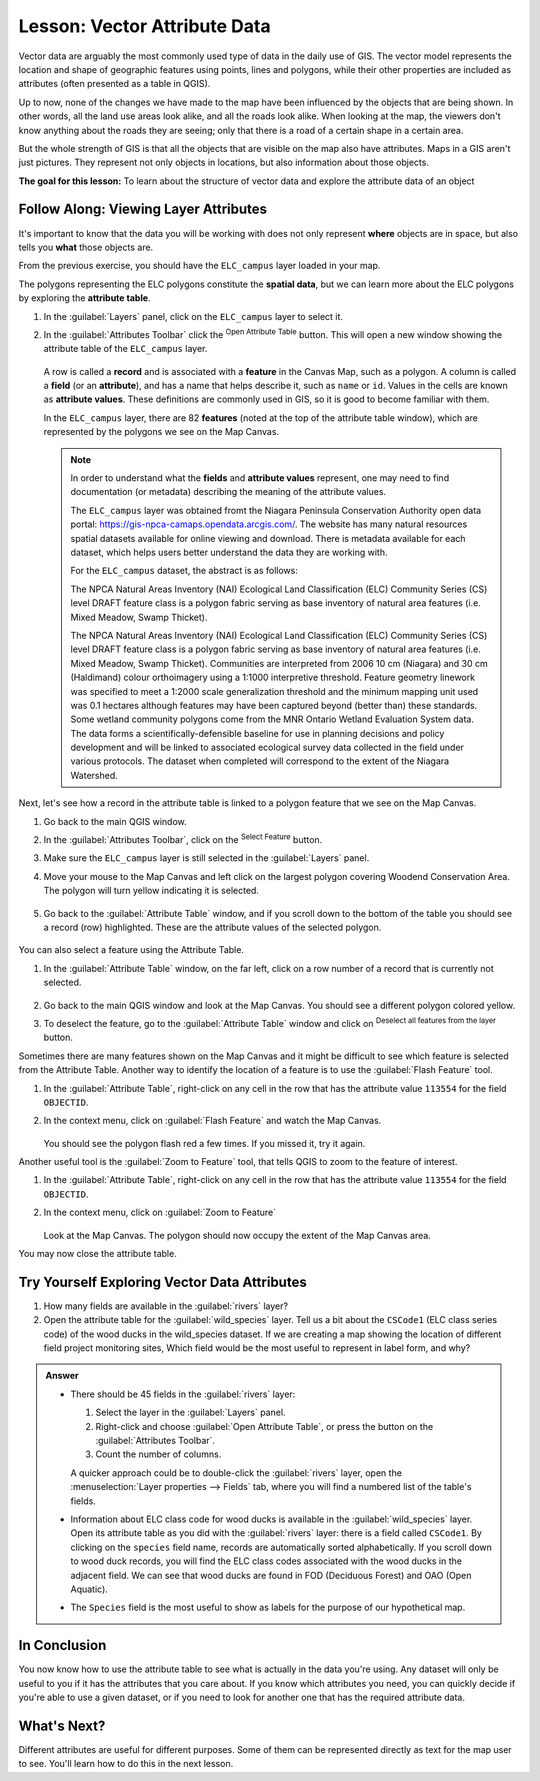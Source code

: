 .. _tm_working_vector_data:

|LS| Vector Attribute Data
===============================================================================

Vector data are arguably the most commonly used type of data in the daily
use of GIS. The vector model represents the location and shape of geographic
features using points, lines and polygons, while their other properties are included as attributes (often presented
as a table in QGIS).

Up to now, none of the changes we have made to the map have been influenced by
the objects that are being shown. In other words, all the land use areas look
alike, and all the roads look alike. When looking at the map, the viewers don't
know anything about the roads they are seeing; only that there is a road of a
certain shape in a certain area.

But the whole strength of GIS is that all the objects that are visible on the
map also have attributes. Maps in a GIS aren't just pictures. They represent
not only objects in locations, but also information about those objects.


**The goal for this lesson:** To learn about the structure of vector data and
explore the attribute data of an object

|basic| |FA| Viewing Layer Attributes
-------------------------------------------------------------------------------

It's important to know that the data you will be working with does not only
represent **where** objects are in space, but also tells you **what** those
objects are.

From the previous exercise, you should have the ``ELC_campus`` layer
loaded in your map.

The polygons representing the ELC polygons constitute the **spatial data**,
but we can learn more about the ELC polygons by exploring the
**attribute table**.

#. In the :guilabel:`Layers` panel, click on the ``ELC_campus`` layer to 
   select it.
#. In the :guilabel:`Attributes Toolbar` click the |openTable| 
   :sup:`Open Attribute Table` button. This will open a new window showing 
   the attribute table of the ``ELC_campus`` layer.  

   .. figure:: img/ELC_campus_vector_class.png
     :align: center

   A row is called a **record** and is associated with a **feature**
   in the Canvas Map, such as a polygon.
   A column is called a **field** (or an **attribute**), and has a name that helps
   describe it, such as ``name`` or ``id``.
   Values in the cells are known as **attribute values**.
   These definitions are commonly used in GIS, so it is good to become
   familiar with them.

   In the ``ELC_campus`` layer, there are 82 **features** (noted at the top of the 
   attribute table window), which are represented by the polygons we see on the Map Canvas. 

   .. Note:: In order to understand what the **fields** and **attribute values** 
      represent, one may need to find documentation (or metadata) describing 
      the meaning of the attribute values.

      The ``ELC_campus`` layer was obtained fromt the Niagara Peninsula Conservation 
      Authority open data portal: https://gis-npca-camaps.opendata.arcgis.com/. The website
      has many natural resources spatial datasets available for online viewing and download.
      There is metadata available for each dataset, which helps users better understand 
      the data they are working with.

      For the ``ELC_campus`` dataset, the abstract is as follows:

      The NPCA Natural Areas Inventory (NAI) Ecological Land Classification (ELC) Community 
      Series (CS) level DRAFT feature class is a polygon fabric serving as base inventory of
      natural area features (i.e. Mixed Meadow, Swamp Thicket).
      
      The NPCA Natural Areas Inventory (NAI) Ecological Land Classification (ELC)
      Community Series (CS) level DRAFT feature class is a polygon fabric serving as 
      base inventory of natural area features (i.e. Mixed Meadow, Swamp Thicket). 
      Communities are interpreted from 2006 10 cm (Niagara) and 30 cm (Haldimand) 
      colour orthoimagery using a 1:1000 interpretive threshold. Feature geometry 
      linework was specified to meet a 1:2000 scale generalization threshold and the 
      minimum mapping unit used was 0.1 hectares although features may have been captured 
      beyond (better than) these standards. Some wetland community polygons come from the 
      MNR Ontario Wetland Evaluation System data. The data forms a scientifically-defensible 
      baseline for use in planning decisions and policy development and will be linked to 
      associated ecological survey data collected in the field under various protocols. 
      The dataset when completed will correspond to the extent of the Niagara Watershed. 
      

Next, let's see how a record in the attribute table is linked to a polygon 
feature that we see on the Map Canvas.

#. Go back to the main QGIS window.
#. In the :guilabel:`Attributes Toolbar`, click on the |selectRectangle| 
   :sup:`Select Feature` button.  
#. Make sure the ``ELC_campus`` layer is still selected in the 
   :guilabel:`Layers` panel.
#. Move your mouse to the Map Canvas and left click on the largest polygon
   covering Woodend Conservation Area.  The polygon will turn yellow 
   indicating it is selected.
   
   .. figure:: img/Classification_woodend.png
      :align: center
   
#. Go back to the :guilabel:`Attribute Table` window, and if you scroll down
   to the bottom of the table you should see a record (row) highlighted.  
   These are the attribute values of the selected polygon.
   
   .. figure:: img/ELC_campus_vector_class_selectrecord1.png
     :align: center

You can also select a feature using the Attribute Table.

#. In the :guilabel:`Attribute Table` window, on the far left, click on a 
   row number of a record that is currently not selected.

   .. figure:: img/ELC_campus_vector_class_selectrecord2.png
     :align: center

#. Go back to the main QGIS window and look at the Map Canvas. You should 
   see a different polygon colored yellow.  
#. To deselect the feature, go to the :guilabel:`Attribute Table` window 
   and click on |deselectActiveLayer| :sup:`Deselect all features from the layer` button.

Sometimes there are many features shown on the Map Canvas and it might be difficult
to see which feature is selected from the Attribute Table.  Another way to 
identify the location of a feature is to use the :guilabel:`Flash Feature`
tool.

#. In the :guilabel:`Attribute Table`, right-click on any cell in the
   row that has the attribute value ``113554`` for the field ``OBJECTID``.
#. In the context menu, click on :guilabel:`Flash Feature` and watch the 
   Map Canvas.  

   .. figure:: img/ELC_campus_vector_class_flashfeature.png
     :align: center
   
   You should see the polygon flash red a few times.  If you missed it, 
   try it again.

Another useful tool is the :guilabel:`Zoom to Feature` tool, that tells QGIS to 
zoom to the feature of interest.

#. In the :guilabel:`Attribute Table`, right-click on  any cell in the
   row that has the attribute value ``113554`` for the field ``OBJECTID``.
#. In the context menu, click on :guilabel:`Zoom to Feature`

   .. figure:: img/ELC_campus_vector_class_zoomtofeature.png
     :align: center

   Look at the Map Canvas.  The polygon should now occupy the extent
   of the Map Canvas area.  
   
You may now close the attribute table.

.. _backlink-vector-explore-attribute-data:

|basic| |TY| Exploring Vector Data Attributes
-------------------------------------------------------------------------------

#. How many fields are available in the :guilabel:`rivers` layer?
#. Open the attribute table for the :guilabel:`wild_species` layer.
   Tell us a bit about the ``CSCode1`` (ELC class series code) of the wood ducks in the wild_species 
   dataset. 
   If we are creating a map showing the location of different field project monitoring sites,
   Which field would be the most useful to represent in label form, and why?

.. admonition:: Answer
   :class: dropdown

   * There should be 45 fields in the :guilabel:`rivers` layer:

     #. Select the layer in the :guilabel:`Layers` panel.
     #. Right-click and choose :guilabel:`Open Attribute Table`, or press the |openTable|
        button on the :guilabel:`Attributes Toolbar`.
     #. Count the number of columns.

     A quicker approach could be to double-click the :guilabel:`rivers` layer, 
     open the :menuselection:`Layer properties --> Fields` tab, where you will 
     find a numbered list of the table's fields.

   * Information about ELC class code for wood ducks is available in the :guilabel:`wild_species` layer. Open its
     attribute table as you did with the :guilabel:`rivers` layer:
     there is a field called ``CSCode1``.  By clicking on the ``species`` field name,
     records are automatically sorted alphabetically.  If you scroll down to wood duck records, you will find the
     ELC class codes associated with the wood ducks in the adjacent field. We can see that wood ducks are found in
     FOD (Deciduous Forest) and OAO (Open Aquatic).

   * The ``Species`` field is the most useful to show as labels for the purpose of our hypothetical map.

|IC|
-------------------------------------------------------------------------------

You now know how to use the attribute table to see what is actually in the data
you're using. Any dataset will only be useful to you if it has the attributes
that you care about. If you know which attributes you need, you can quickly
decide if you're able to use a given dataset, or if you need to look for
another one that has the required attribute data.

|WN|
-------------------------------------------------------------------------------

Different attributes are useful for different purposes. Some of them can be
represented directly as text for the map user to see. You'll learn how to do
this in the next lesson.


.. Substitutions definitions - AVOID EDITING PAST THIS LINE
   This will be automatically updated by the find_set_subst.py script.
   If you need to create a new substitution manually,
   please add it also to the substitutions.txt file in the
   source folder.

.. |FA| replace:: Follow Along:
.. |IC| replace:: In Conclusion
.. |LS| replace:: Lesson:
.. |TY| replace:: Try Yourself
.. |WN| replace:: What's Next?
.. |basic| image:: /static/common/basic.png
.. |deselectActiveLayer| image:: /static/common/mActionDeselectActiveLayer.png
   :width: 1.5em
.. |openTable| image:: /static/common/mActionOpenTable.png
   :width: 1.5em
.. |selectRectangle| image:: /static/common/mActionSelectRectangle.png
   :width: 1.5em
